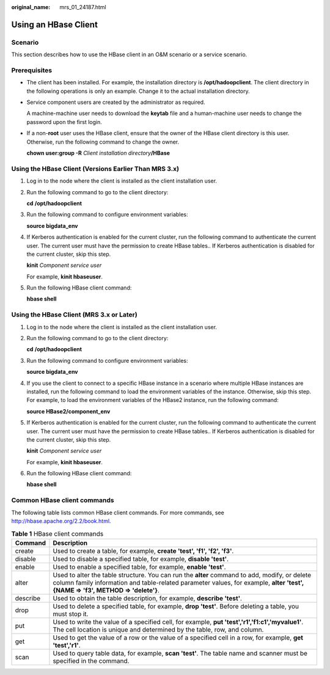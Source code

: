 :original_name: mrs_01_24187.html

.. _mrs_01_24187:

Using an HBase Client
=====================

Scenario
--------

This section describes how to use the HBase client in an O&M scenario or a service scenario.

Prerequisites
-------------

-  The client has been installed. For example, the installation directory is **/opt/hadoopclient**. The client directory in the following operations is only an example. Change it to the actual installation directory.

-  Service component users are created by the administrator as required.

   A machine-machine user needs to download the **keytab** file and a human-machine user needs to change the password upon the first login.

-  If a non-**root** user uses the HBase client, ensure that the owner of the HBase client directory is this user. Otherwise, run the following command to change the owner.

   **chown user:group -R** *Client installation directory*\ **/HBase**

Using the HBase Client (Versions Earlier Than MRS 3.x)
------------------------------------------------------

#. Log in to the node where the client is installed as the client installation user.

#. Run the following command to go to the client directory:

   **cd** **/opt/hadoopclient**

#. Run the following command to configure environment variables:

   **source bigdata_env**

#. If Kerberos authentication is enabled for the current cluster, run the following command to authenticate the current user. The current user must have the permission to create HBase tables.. If Kerberos authentication is disabled for the current cluster, skip this step.

   **kinit** *Component service user*

   For example, **kinit hbaseuser**.

#. Run the following HBase client command:

   **hbase shell**

Using the HBase Client (MRS 3.x or Later)
-----------------------------------------

#. Log in to the node where the client is installed as the client installation user.

#. Run the following command to go to the client directory:

   **cd** **/opt/hadoopclient**

#. Run the following command to configure environment variables:

   **source bigdata_env**

#. If you use the client to connect to a specific HBase instance in a scenario where multiple HBase instances are installed, run the following command to load the environment variables of the instance. Otherwise, skip this step. For example, to load the environment variables of the HBase2 instance, run the following command:

   **source HBase2/component_env**

#. If Kerberos authentication is enabled for the current cluster, run the following command to authenticate the current user. The current user must have the permission to create HBase tables.. If Kerberos authentication is disabled for the current cluster, skip this step.

   **kinit** *Component service user*

   For example, **kinit hbaseuser**.

#. Run the following HBase client command:

   **hbase shell**

Common HBase client commands
----------------------------

The following table lists common HBase client commands. For more commands, see http://hbase.apache.org/2.2/book.html.

.. table:: **Table 1** HBase client commands

   +----------+---------------------------------------------------------------------------------------------------------------------------------------------------------------------------------------------------------------------------------+
   | Command  | Description                                                                                                                                                                                                                     |
   +==========+=================================================================================================================================================================================================================================+
   | create   | Used to create a table, for example, **create 'test', 'f1', 'f2', 'f3'**.                                                                                                                                                       |
   +----------+---------------------------------------------------------------------------------------------------------------------------------------------------------------------------------------------------------------------------------+
   | disable  | Used to disable a specified table, for example, **disable 'test'**.                                                                                                                                                             |
   +----------+---------------------------------------------------------------------------------------------------------------------------------------------------------------------------------------------------------------------------------+
   | enable   | Used to enable a specified table, for example, **enable 'test'**.                                                                                                                                                               |
   +----------+---------------------------------------------------------------------------------------------------------------------------------------------------------------------------------------------------------------------------------+
   | alter    | Used to alter the table structure. You can run the **alter** command to add, modify, or delete column family information and table-related parameter values, for example, **alter 'test', {NAME => 'f3', METHOD => 'delete'}**. |
   +----------+---------------------------------------------------------------------------------------------------------------------------------------------------------------------------------------------------------------------------------+
   | describe | Used to obtain the table description, for example, **describe 'test'**.                                                                                                                                                         |
   +----------+---------------------------------------------------------------------------------------------------------------------------------------------------------------------------------------------------------------------------------+
   | drop     | Used to delete a specified table, for example, **drop 'test'**. Before deleting a table, you must stop it.                                                                                                                      |
   +----------+---------------------------------------------------------------------------------------------------------------------------------------------------------------------------------------------------------------------------------+
   | put      | Used to write the value of a specified cell, for example, **put 'test','r1','f1:c1','myvalue1'**. The cell location is unique and determined by the table, row, and column.                                                     |
   +----------+---------------------------------------------------------------------------------------------------------------------------------------------------------------------------------------------------------------------------------+
   | get      | Used to get the value of a row or the value of a specified cell in a row, for example, **get 'test','r1'**.                                                                                                                     |
   +----------+---------------------------------------------------------------------------------------------------------------------------------------------------------------------------------------------------------------------------------+
   | scan     | Used to query table data, for example, **scan 'test'**. The table name and scanner must be specified in the command.                                                                                                            |
   +----------+---------------------------------------------------------------------------------------------------------------------------------------------------------------------------------------------------------------------------------+
